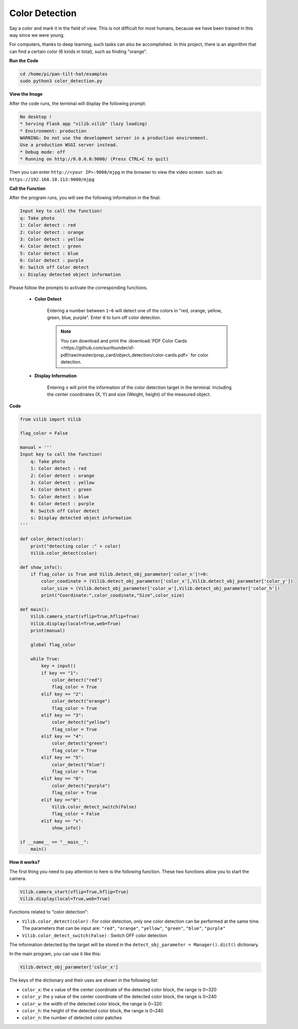 Color Detection
===============

Say a color and mark it in the field of view. This is not difficult for most humans, because we have been trained in this way since we were young.

For computers, thanks to deep learning, such tasks can also be accomplished. In this project, there is an algorithm that can find a certain color (6 kinds in total), such as finding "orange".


.. image:: image/sp211116_105443.png

**Run the Code**

.. raw:: html

    <run></run>

.. code-block::

    cd /home/pi/pan-tilt-hat/examples
    sudo python3 color_detection.py

**View the Image**

After the code runs, the terminal will display the following prompt:

.. code-block::

    No desktop !
    * Serving Flask app "vilib.vilib" (lazy loading)
    * Environment: production
    WARNING: Do not use the development server in a production environment.
    Use a production WSGI server instead.
    * Debug mode: off
    * Running on http://0.0.0.0:9000/ (Press CTRL+C to quit)

Then you can enter ``http://<your IP>:9000/mjpg`` in the browser to view the video screen. such as:  ``https://192.168.18.113:9000/mjpg``

.. image:: image/display.png

**Call the Function**

After the program runs, you will see the following information in the final:

.. code-block::

    Input key to call the function!
    q: Take photo
    1: Color detect : red
    2: Color detect : orange
    3: Color detect : yellow
    4: Color detect : green
    5: Color detect : blue
    6: Color detect : purple
    0: Switch off Color detect
    s: Display detected object information


Please follow the prompts to activate the corresponding functions.


    *  **Color Detect**

        Entering a number between ``1~6`` will detect one of the colors in "red, orange, yellow, green, blue, purple". Enter ``0`` to turn off color detection.

        .. image:: image/DTC2.png

        .. note:: You can download and print the :download:`PDF Color Cards <https://github.com/sunfounder/sf-pdf/raw/master/prop_card/object_detection/color-cards.pdf>` for color detection.

   
    *  **Display Information**

        Entering ``s`` will print the information of the color detection target in the terminal. Including the center coordinates (X, Y) and size (Weight, height) of the measured object.


**Code** 

.. code-block:: python

    from vilib import Vilib

    flag_color = False

    manual = '''
    Input key to call the function!
        q: Take photo
        1: Color detect : red
        2: Color detect : orange
        3: Color detect : yellow
        4: Color detect : green
        5: Color detect : blue
        6: Color detect : purple
        0: Switch off Color detect
        s: Display detected object information
    '''

    def color_detect(color):
        print("detecting color :" + color)
        Vilib.color_detect(color)

    def show_info():
        if flag_color is True and Vilib.detect_obj_parameter['color_n']!=0:
            color_coodinate = (Vilib.detect_obj_parameter['color_x'],Vilib.detect_obj_parameter['color_y'])
            color_size = (Vilib.detect_obj_parameter['color_w'],Vilib.detect_obj_parameter['color_h'])
            print("Coordinate:",color_coodinate,"Size",color_size)

    def main():
        Vilib.camera_start(vflip=True,hflip=True) 
        Vilib.display(local=True,web=True)
        print(manual)

        global flag_color

        while True:
            key = input()  
            if key == "1":
                color_detect("red")
                flag_color = True
            elif key == "2":
                color_detect("orange")
                flag_color = True
            elif key == "3":
                color_detect("yellow")
                flag_color = True
            elif key == "4":
                color_detect("green")
                flag_color = True
            elif key == "5":
                color_detect("blue")
                flag_color = True
            elif key == "6":
                color_detect("purple")
                flag_color = True
            elif key =="0":
                Vilib.color_detect_switch(False)
                flag_color = False
            elif key == "s":
                show_info()

    if __name__ == "__main__":
        main()





**How it works?**

The first thing you need to pay attention to here is the following function. These two functions allow you to start the camera.

.. code-block:: python

    Vilib.camera_start(vflip=True,hflip=True) 
    Vilib.display(local=True,web=True)

Functions related to "color detection":

* ``Vilib.color_detect(color)`` : For color detection, only one color detection can be performed at the same time. The parameters that can be input are: ``"red"``, ``"orange"``, ``"yellow"``, ``"green"``, ``"blue"``, ``"purple"``
* ``Vilib.color_detect_switch(False)`` : Switch OFF color detection

The information detected by the target will be stored in the ``detect_obj_parameter = Manager().dict()`` dictionary.

In the main program, you can use it like this:

.. code-block:: python

    Vilib.detect_obj_parameter['color_x']

The keys of the dictionary and their uses are shown in the following list:

* ``color_x``: the x value of the center coordinate of the detected color block, the range is 0~320
* ``color_y``: the y value of the center coordinate of the detected color block, the range is 0~240
* ``color_w``: the width of the detected color block, the range is 0~320
* ``color_h``: the height of the detected color block, the range is 0~240
* ``color_n``: the number of detected color patches


